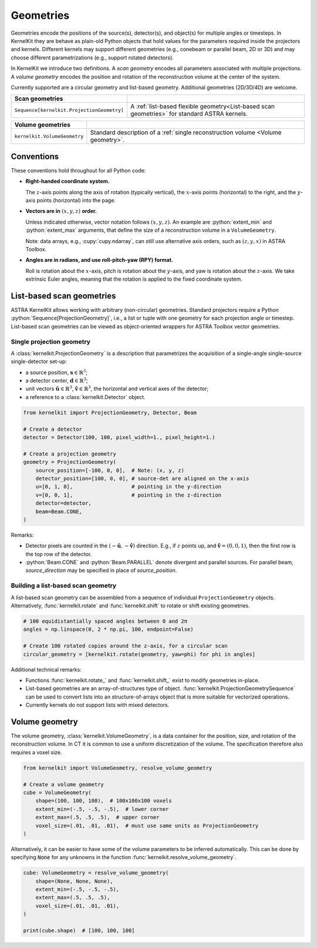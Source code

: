 .. _geometries:

==========
Geometries
==========

Geometries encode the positions of the source(s), detector(s), and object(s) for
multiple angles or timesteps. In KernelKit they are behave as plain-old Python
objects that hold values for the parameters required inside the projectors and
kernels. Different kernels may support different geometries (e.g., conebeam or parallel beam, 2D or 3D)
and may choose different parametrizations (e.g., support rotated detectors).

In KernelKit we introduce two definitions. A *scan geometry* encodes all
parameters associated with multiple projections. A *volume geometry* encodes the
position and rotation of the reconstruction volume at the center of the system.

.. _Overview:

Currently supported are a circular geometry and list-based geometry.
Additional geometries (2D/3D/4D) are welcome.

+--------------------------------------------+-------------------------------------------------------------------+
| Scan geometries                            |                                                                   |
+============================================+===================================================================+
| ``Sequence[kernelkit.ProjectionGeometry]`` | A :ref:`list-based flexible geometry<List-based scan geometries>` |
|                                            | for standard ASTRA kernels.                                       |
+--------------------------------------------+-------------------------------------------------------------------+

+------------------------------+--------------------------------------------------------+
| Volume geometries            |                                                        |
+==============================+========================================================+
| ``kernelkit.VolumeGeometry`` | Standard description of a                              |
|                              | :ref:`single reconstruction volume <Volume geometry>`. |
+------------------------------+--------------------------------------------------------+

.. _Conventions:

Conventions
===========

These conventions hold throughout for all Python code:

- **Right-handed coordinate system.**

  The :math:`z`-axis points along the axis of rotation (typically vertical), the
  :math:`x`-axis points (horizontal) to the right, and the :math:`y`-axis
  points (horizontal) into the page.

- **Vectors are in** :math:`(x, y, z)` **order.**

  Unless indicated otherwise, vector notation follows :math:`(x, y, z)`. An
  example are :python:`extent_min` and :python:`extent_max` arguments, that
  define the size of a reconstruction volume in a ``VolumeGeometry``.

  Note: data arrays, e.g., :cupy:`cupy.ndarray`, can still use alternative axis orders, such as :math:`(z, y, x)` in ASTRA Toolbox.

- **Angles are in radians, and use roll-pitch-yaw (RPY) format.**

  Roll
  is rotation about the :math:`x`-axis, pitch is rotation about the :math:`y`-axis,
  and yaw is rotation about the :math:`z`-axis. We take extrinsic Euler angles, meaning that the
  rotation is applied to the fixed coordinate system.

.. _Scan geometries:

.. _List-based scan geometries:

List-based scan geometries
==========================

ASTRA KernelKit allows working with arbitrary (non-circular) geometries.
Standard projectors require a Python :python:`Sequence[ProjectionGeometry]`, i.e., a list
or tuple with one geometry for each projection angle or timestep. List-based scan geometries 
can be viewed as object-oriented wrappers for ASTRA Toolbox vector geometries.
 
Single projection geometry
--------------------------

A :class:`kernelkit.ProjectionGeometry` is a description that parametrizes the
acquisition of a single-angle single-source single-detector set-up:

- a source position, :math:`\mathbf s \in \mathbb{R}^3`;
- a detector center, :math:`\mathbf d \in \mathbb{R}^3`;
- unit vectors :math:`\hat{\mathbf u} \in \mathbb{R}^3`, :math:`\hat{\mathbf v} \in \mathbb{R}^3`, the horizontal and vertical axes of the detector;
- a reference to a :class:`kernelkit.Detector` object.

.. code-block:: python

    from kernelkit import ProjectionGeometry, Detector, Beam

    # Create a detector
    detector = Detector(100, 100, pixel_width=1., pixel_height=1.)

    # Create a projection geometry
    geometry = ProjectionGeometry(
        source_position=[-100, 0, 0],  # Note: (x, y, z)
        detector_position=[100, 0, 0], # source-det are aligned on the x-axis
        u=[0, 1, 0],                   # pointing in the y-direction
        v=[0, 0, 1],                   # pointing in the z-direction
        detector=detector,
        beam=Beam.CONE,
    )



Remarks:

- Detector pixels are counted in the :math:`(-\hat{\mathbf u}, -\hat{\mathbf v})` direction. E.g., if :math:`z` points up, and :math:`\hat{\mathbf v} = (0, 0, 1)`, then the first row is the top row of the detector.
- :python:`Beam.CONE` and :python:`Beam.PARALLEL` denote divergent and parallel sources. For parallel beam, `source_direction` may be specified in place of `source_position`.

Building a list-based scan geometry
-----------------------------------

A list-based scan geometry can be assembled from a sequence of individual
``ProjectionGeometry`` objects. Alternatively, :func:`kernelkit.rotate` and
:func:`kernelkit.shift` to rotate or shift existing
geometries.

.. code-block:: python

    # 100 equidistantially spaced angles between 0 and 2π
    angles = np.linspace(0, 2 * np.pi, 100, endpoint=False)

    # Create 100 rotated copies around the z-axis, for a circular scan
    circular_geometry = [kernelkit.rotate(geometry, yaw=phi) for phi in angles]


Additional technical remarks:

- Functions :func:`kernelkit.rotate_` and :func:`kernelkit.shift_` exist to modify geometries in-place.
- List-based geometries are an array-of-structures type of object. :func:`kernelkit.ProjectionGeometrySequence` can be used to convert lists into an structure-of-arrays object that is more suitable for vectorized operations.
- Currently kernels do not support lists with mixed detectors.

.. _Volume geometry:

Volume geometry
===============

The volume geometry, :class:`kernelkit.VolumeGeometry`, is a data container for
the position, size, and rotation of the reconstruction volume. In CT it is
common to use a uniform discretization of the volume. The specification
therefore also requires a voxel size.

.. code-block:: python

    from kernelkit import VolumeGeometry, resolve_volume_geometry

    # Create a volume geometry
    cube = VolumeGeometry(
        shape=(100, 100, 100),  # 100x100x100 voxels
        extent_min=(-.5, -.5, -.5),  # lower corner
        extent_max=(.5, .5, .5),  # upper corner
        voxel_size=(.01, .01, .01),  # must use same units as ProjectionGeometry
    )

Alternatively, it can be easier to have some of the volume parameters to be
inferred automatically. This can be done by specifying :code:`None` for any
unknowns in the function :func:`kernelkit.resolve_volume_geometry`.

.. code-block:: python

    cube: VolumeGeometry = resolve_volume_geometry(
        shape=(None, None, None),
        extent_min=(-.5, -.5, -.5),
        extent_max=(.5, .5, .5),
        voxel_size=(.01, .01, .01),
    ) 

    print(cube.shape)  # [100, 100, 100]
